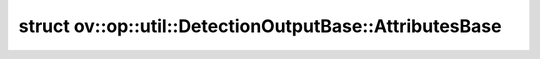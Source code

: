 .. index:: pair: struct; ov::op::util::DetectionOutputBase::AttributesBase
.. _doxid-structov_1_1op_1_1util_1_1_detection_output_base_1_1_attributes_base:

struct ov::op::util::DetectionOutputBase::AttributesBase
========================================================






.. ref-code-block:: cpp
	:class: doxyrest-overview-code-block

	#include <detection_output_base.hpp>
	
	struct AttributesBase
	{
		// fields
	
		int :ref:`background_label_id<doxid-structov_1_1op_1_1util_1_1_detection_output_base_1_1_attributes_base_1a8d6da689063467435a960287a32f5de5>` = 0;
		int :ref:`top_k<doxid-structov_1_1op_1_1util_1_1_detection_output_base_1_1_attributes_base_1ab5f5cf9ce2edc2e17ca479ad5df97984>` = -1;
		bool :ref:`variance_encoded_in_target<doxid-structov_1_1op_1_1util_1_1_detection_output_base_1_1_attributes_base_1ab489c56fdb235c90ccc2bae71a209e09>` = false;
		std::vector<int> :ref:`keep_top_k<doxid-structov_1_1op_1_1util_1_1_detection_output_base_1_1_attributes_base_1a2f54d2ee28ede0cf43f783e56a66b8da>`;
		std::string :ref:`code_type<doxid-structov_1_1op_1_1util_1_1_detection_output_base_1_1_attributes_base_1a7ff8ddabc345bc7c5f704547718de67e>` = std::string{"caffe.PriorBoxParameter.CORNER"};
		bool :ref:`share_location<doxid-structov_1_1op_1_1util_1_1_detection_output_base_1_1_attributes_base_1ada1b5ef0c2b33bc7f0a1583d029260c7>` = true;
		float :ref:`nms_threshold<doxid-structov_1_1op_1_1util_1_1_detection_output_base_1_1_attributes_base_1aa95ae128818768403f3d44fe39b94b79>`;
		float :ref:`confidence_threshold<doxid-structov_1_1op_1_1util_1_1_detection_output_base_1_1_attributes_base_1a32d5b2e00b5ac000efa6ff966d12d66d>` = 0;
		bool :ref:`clip_after_nms<doxid-structov_1_1op_1_1util_1_1_detection_output_base_1_1_attributes_base_1a79268d2fc9332f699baa381b794fe46b>` = false;
		bool :ref:`clip_before_nms<doxid-structov_1_1op_1_1util_1_1_detection_output_base_1_1_attributes_base_1aead066a4a78c7f092686602bb934c02e>` = false;
		bool :ref:`decrease_label_id<doxid-structov_1_1op_1_1util_1_1_detection_output_base_1_1_attributes_base_1af13b4f7d73228faee9d835b67a1aafb5>` = false;
		bool :ref:`normalized<doxid-structov_1_1op_1_1util_1_1_detection_output_base_1_1_attributes_base_1a523f49613ed20c991f4a0744900385fa>` = false;
		size_t :ref:`input_height<doxid-structov_1_1op_1_1util_1_1_detection_output_base_1_1_attributes_base_1ae256bbaf98bcb2ecd21d173a34eb44a2>` = 1;
		size_t :ref:`input_width<doxid-structov_1_1op_1_1util_1_1_detection_output_base_1_1_attributes_base_1a498b6c2ca2a036da1b1ffd5b4b53a25c>` = 1;
		float :ref:`objectness_score<doxid-structov_1_1op_1_1util_1_1_detection_output_base_1_1_attributes_base_1a4fa9050715b51015665fb23ca2f01225>` = 0;
	};

	// direct descendants

	struct :ref:`Attributes<doxid-structov_1_1op_1_1v0_1_1_detection_output_1_1_attributes>`;

